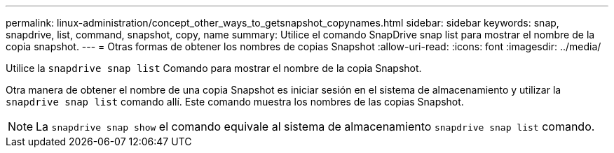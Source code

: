 ---
permalink: linux-administration/concept_other_ways_to_getsnapshot_copynames.html 
sidebar: sidebar 
keywords: snap, snapdrive, list, command, snapshot, copy, name 
summary: Utilice el comando SnapDrive snap list para mostrar el nombre de la copia snapshot. 
---
= Otras formas de obtener los nombres de copias Snapshot
:allow-uri-read: 
:icons: font
:imagesdir: ../media/


[role="lead"]
Utilice la `snapdrive snap list` Comando para mostrar el nombre de la copia Snapshot.

Otra manera de obtener el nombre de una copia Snapshot es iniciar sesión en el sistema de almacenamiento y utilizar la `snapdrive snap list` comando allí. Este comando muestra los nombres de las copias Snapshot.


NOTE: La `snapdrive snap show` el comando equivale al sistema de almacenamiento `snapdrive snap list` comando.
